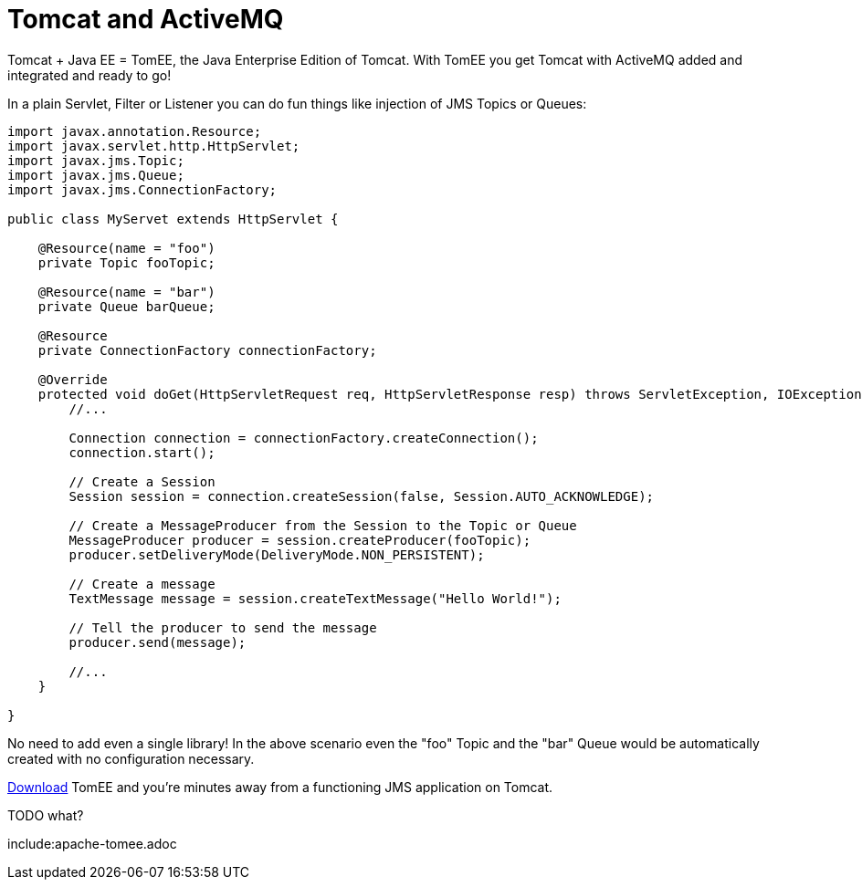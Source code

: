 = Tomcat and ActiveMQ

Tomcat + Java EE = TomEE, the Java Enterprise Edition of Tomcat.
With TomEE you get Tomcat with ActiveMQ added and integrated and ready to go!

In a plain Servlet, Filter or Listener you can do fun things like injection of JMS Topics or Queues:

[source,java]
----
import javax.annotation.Resource;
import javax.servlet.http.HttpServlet;
import javax.jms.Topic;
import javax.jms.Queue;
import javax.jms.ConnectionFactory;

public class MyServet extends HttpServlet {

    @Resource(name = "foo")
    private Topic fooTopic;

    @Resource(name = "bar")
    private Queue barQueue;

    @Resource
    private ConnectionFactory connectionFactory;

    @Override
    protected void doGet(HttpServletRequest req, HttpServletResponse resp) throws ServletException, IOException {
        //...

        Connection connection = connectionFactory.createConnection();
        connection.start();

        // Create a Session
        Session session = connection.createSession(false, Session.AUTO_ACKNOWLEDGE);

        // Create a MessageProducer from the Session to the Topic or Queue
        MessageProducer producer = session.createProducer(fooTopic);
        producer.setDeliveryMode(DeliveryMode.NON_PERSISTENT);

        // Create a message
        TextMessage message = session.createTextMessage("Hello World!");

        // Tell the producer to send the message
        producer.send(message);

        //...
    }

}
----

No need to add even a single library!
In the above scenario even the "foo" Topic and the "bar" Queue would be automatically created with no configuration necessary.

xref:downloads-ng.adoc[Download] TomEE and you're minutes away from a functioning JMS application on Tomcat.


TODO what?

include:apache-tomee.adoc
